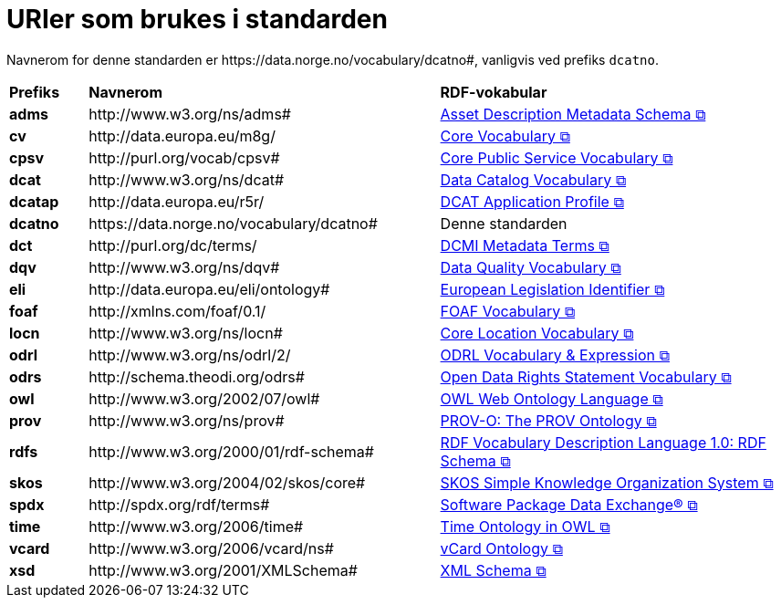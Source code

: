 = URIer som brukes i standarden [[URIer-i-bruk]]

Navnerom for denne standarden er  \https://data.norge.no/vocabulary/dcatno#, vanligvis ved prefiks `dcatno`. 

[cols="10s,45d,45d"]
|===
| Prefiks |*Navnerom*|*RDF-vokabular*
| adms | \http://www.w3.org/ns/adms#| https://semiceu.github.io/ADMS/releases/2.00/[Asset Description Metadata Schema &#x29C9;, window="_blank", role="ext-link"]
| cv | \http://data.europa.eu/m8g/| https://op.europa.eu/en/web/eu-vocabularies/corevocs[Core Vocabulary &#x29C9;, window="_blank", role="ext-link"]
| cpsv | \http://purl.org/vocab/cpsv#| https://joinup.ec.europa.eu/collection/semic-support-centre/solution/core-public-service-vocabulary-application-profile?f%5B0%5D=solution_content_bundle%3Aasset_release[Core Public Service Vocabulary &#x29C9;, window="_blank", role="ext-link"]
// | cpsvno | \https://data.norge.no/vocabulary/cpsvno#| https://data.norge.no/specification/cpsv-ap-no[Spesifikasjon for tjeneste- og hendelsesbeskrivelser (CPSV-AP-NO) &#x29C9;, window="_blank", role="ext-link"]
// |dc| \http://purl.org/dc/elements/1.1/| http://purl.org/dc/elements/1.1/[Dublin Core Metadata Element Set, v1.1 &#x29C9;, window="_blank", role="ext-link"]
| dcat | \http://www.w3.org/ns/dcat#| https://www.w3.org/TR/vocab-dcat-3/[Data Catalog Vocabulary &#x29C9;, window="_blank", role="ext-link"]
| dcatap | \http://data.europa.eu/r5r/| https://joinup.ec.europa.eu/collection/semic-support-centre/dcat-ap[DCAT Application Profile &#x29C9;, window="_blank", role="ext-link"]
| dcatno |  \https://data.norge.no/vocabulary/dcatno# | Denne standarden
| dct | \http://purl.org/dc/terms/| https://www.dublincore.org/specifications/dublin-core/dcmi-terms/[DCMI Metadata Terms &#x29C9;, window="_blank", role="ext-link"]
| dqv | \http://www.w3.org/ns/dqv#| https://www.w3.org/TR/vocab-dqv/[Data Quality Vocabulary &#x29C9;, window="_blank", role="ext-link"]
// |dqvno| \https://data.norge.no/vocabulary/dqvno#| https://data.norge.no/specification/dqv-ap-no[Norsk applikasjonsprofil av DQV (Data Quality Vocabulary) &#x29C9;, window="_blank", role="ext-link"]
| eli | \http://data.europa.eu/eli/ontology# | https://eur-lex.europa.eu/eli-register/about.html[European Legislation Identifier &#x29C9;, window="_blank", role="ext-link"]
|foaf| \http://xmlns.com/foaf/0.1/| http://xmlns.com/foaf/spec/[FOAF Vocabulary &#x29C9;, window="_blank", role="ext-link"]
|locn| \http://www.w3.org/ns/locn#| https://semiceu.github.io/Core-Location-Vocabulary/releases/2.00/[Core Location Vocabulary &#x29C9;, window="_blank", role="ext-link"]
|odrl| \http://www.w3.org/ns/odrl/2/ | https://www.w3.org/TR/odrl-vocab/[ODRL Vocabulary & Expression &#x29C9;, window="_blank", role="ext-link"]
|odrs| \http://schema.theodi.org/odrs# | https://schema.theodi.org/odrs/[Open Data Rights Statement Vocabulary &#x29C9;, window="_blank", role="ext-link"]
|owl| \http://www.w3.org/2002/07/owl# | https://www.w3.org/TR/owl-guide/[OWL Web Ontology Language &#x29C9;, window="_blank", role="ext-link"]
|prov| \http://www.w3.org/ns/prov#| https://www.w3.org/TR/prov-o/[PROV-O: The PROV Ontology &#x29C9;, window="_blank", role="ext-link"]
// |provno| \https://data.norge.no/vocabulary/provno#| Norsk applikasjonsprofil av PROV-O
// |qb| \http://purl.org/linked-data/cube#| https://www.w3.org/TR/vocab-data-cube/[Data Cube Vocabulary &#x29C9;, window="_blank", role="ext-link"]
|rdfs| \http://www.w3.org/2000/01/rdf-schema#| https://www.w3.org/TR/rdf-schema/[RDF Vocabulary Description Language 1.0: RDF Schema &#x29C9;, window="_blank", role="ext-link"]
// |schema| \http://schema.org/| https://schema.org/[schema.org &#x29C9;, window="_blank", role="ext-link"]
|skos| \http://www.w3.org/2004/02/skos/core#| https://www.w3.org/TR/skos-reference/[SKOS Simple Knowledge Organization System &#x29C9;, window="_blank", role="ext-link"]
|spdx| \http://spdx.org/rdf/terms#| https://spdx.dev/[Software Package Data Exchange® &#x29C9;, window="_blank", role="ext-link"]
|time |  \http://www.w3.org/2006/time# | https://www.w3.org/TR/owl-time/[Time Ontology in OWL &#x29C9;, window="_blank", role="ext-link"]
|vcard| \http://www.w3.org/2006/vcard/ns#| https://www.w3.org/TR/vcard-rdf/[vCard Ontology &#x29C9;, window="_blank", role="ext-link"]
// |voaf| \http://purl.org/vocommons/voaf#| Vocabulary of a Friend (VOAF)
|xsd| \http://www.w3.org/2001/XMLSchema#| https://www.w3.org/TR/xmlschema-2/[XML Schema &#x29C9;, window="_blank", role="ext-link"]
|===
